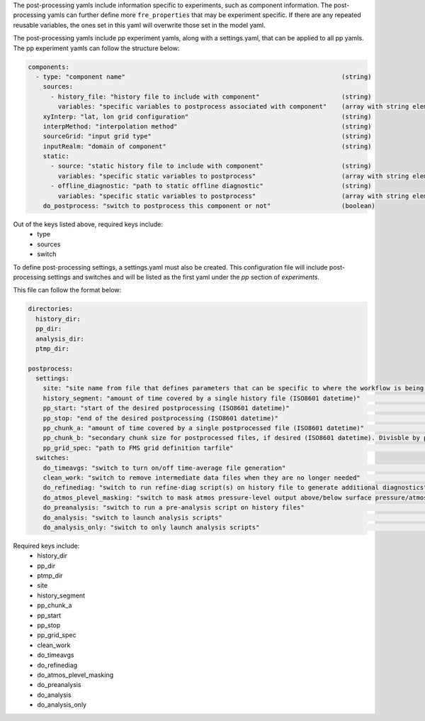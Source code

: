 The post-processing yamls include information specific to experiments, such as component information. The post-processing yamls can further define more ``fre_properties`` that may be experiment specific. If there are any repeated reusable variables, the ones set in this yaml will overwrite those set in the model yaml.

The post-processing yamls include pp experiment yamls, along with a settings.yaml, that can be applied to all pp yamls. The pp experiment yamls can follow the structure below:

.. code-block:: 

   components:
     - type: "component name"                                                          (string)
       sources:
         - history_file: "history file to include with component"                      (string)
           variables: "specific variables to postprocess associated with component"    (array with string elements)
       xyInterp: "lat, lon grid configuration"                                         (string)
       interpMethod: "interpolation method"                                            (string)
       sourceGrid: "input grid type"                                                   (string)
       inputRealm: "domain of component"                                               (string)
       static:
         - source: "static history file to include with component"                     (string)
           variables: "specific static variables to postprocess"                       (array with string elements)
         - offline_diagnostic: "path to static offline diagnostic"                     (string)
           variables: "specific static variables to postprocess"                       (array with string elements)
       do_postprocess: "switch to postprocess this component or not"                   (boolean)

Out of the keys listed above, required keys include:
    - type
    - sources
    - switch

To define post-processing settings, a settings.yaml must also be created. This configuration file will include post-processing settings and switches and will be listed as the first yaml under the `pp` section of `experiments`.

This file can follow the format below:

.. code-block:: 

   directories:
     history_dir:
     pp_dir:
     analysis_dir:
     ptmp_dir:

   postprocess:
     settings:
       site: "site name from file that defines parameters that can be specific to where the workflow is being run"        (string)
       history_segment: "amount of time covered by a single history file (ISO8601 datetime)"                              (string)
       pp_start: "start of the desired postprocessing (ISO8601 datetime)"                                                 (string)
       pp_stop: "end of the desired postprocessing (ISO8601 datetime)"                                                    (string)
       pp_chunk_a: "amount of time covered by a single postprocessed file (ISO8601 datetime)"                             (string)
       pp_chunk_b: "secondary chunk size for postprocessed files, if desired (ISO8601 datetime). Divisble by pp_chunk_a"  (string)
       pp_grid_spec: "path to FMS grid definition tarfile"                                                                (string)
     switches:
       do_timeavgs: "switch to turn on/off time-average file generation"                                                  (boolean)
       clean_work: "switch to remove intermediate data files when they are no longer needed"                              (boolean)
       do_refinediag: "switch to run refine-diag script(s) on history file to generate additional diagnostics"            (boolean)
       do_atmos_plevel_masking: "switch to mask atmos pressure-level output above/below surface pressure/atmos top"       (boolean)
       do_preanalysis: "switch to run a pre-analysis script on history files"                                             (boolean)
       do_analysis: "switch to launch analysis scripts"                                                                   (boolean)
       do_analysis_only: "switch to only launch analysis scripts"                                                         (boolean)

Required keys include:
    - history_dir
    - pp_dir
    - ptmp_dir
    - site
    - history_segment
    - pp_chunk_a
    - pp_start
    - pp_stop
    - pp_grid_spec
    - clean_work
    - do_timeavgs
    - do_refinediag
    - do_atmos_plevel_masking
    - do_preanalysis
    - do_analysis
    - do_analysis_only
